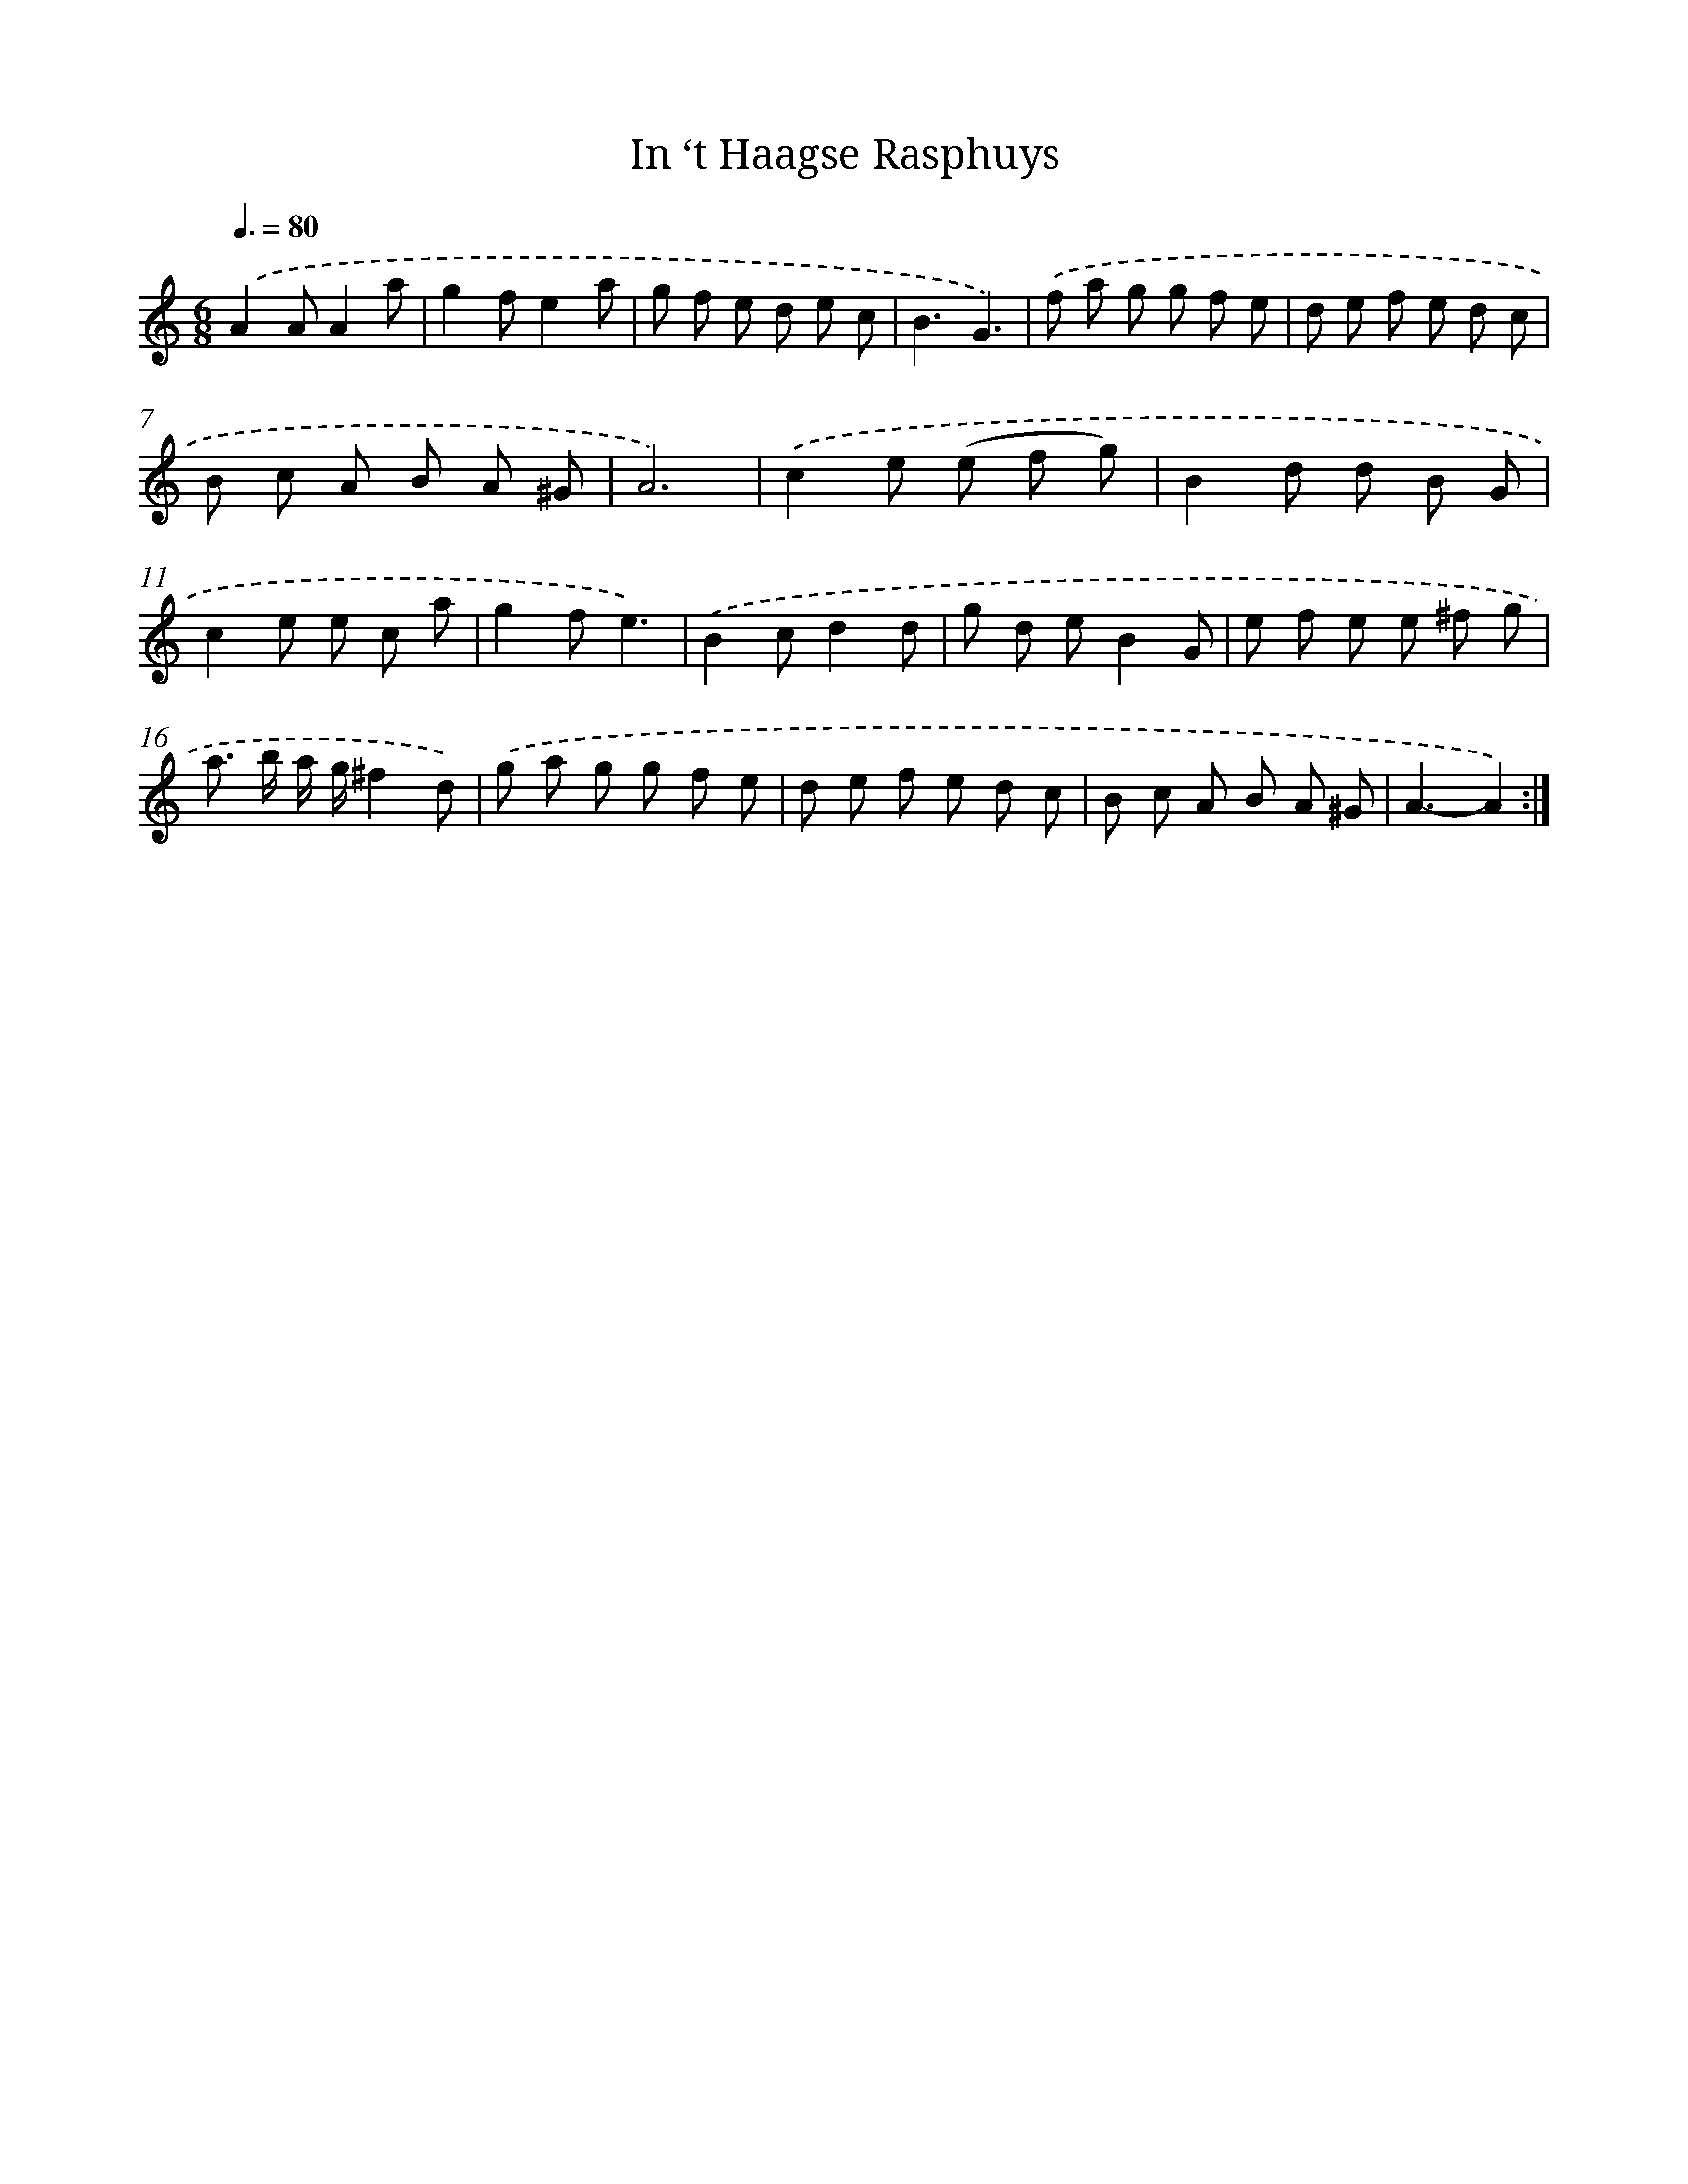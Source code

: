 X: 12297
T: In ‘t Haagse Rasphuys
%%abc-version 2.0
%%abcx-abcm2ps-target-version 5.9.1 (29 Sep 2008)
%%abc-creator hum2abc beta
%%abcx-conversion-date 2018/11/01 14:37:23
%%humdrum-veritas 853652629
%%humdrum-veritas-data 394298529
%%continueall 1
%%barnumbers 0
L: 1/8
M: 6/8
Q: 3/8=80
K: C clef=treble
.('A2AA2a |
g2fe2a |
g f e d e c |
B3G3) |
.('f a g g f e |
d e f e d c |
B c A B A ^G |
A6) |
.('c2e (e f g) |
B2d d B G |
c2e e c a |
g2fe3) |
.('B2cd2d |
g d eB2G |
e f e e ^f g |
a> b a/ g/^f2d) |
.('g a g g f e |
d e f e d c |
B c A B A ^G |
A3-A2) :|]
